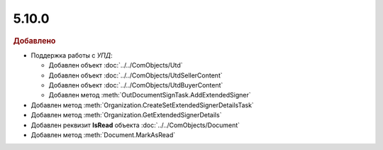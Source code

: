 5.10.0
------

.. feed-entry::
  :date: 2016-11-25

.. rubric:: Добавлено

* Поддержка работы с *УПД*:

  * Добавлен объект :doc:`../../ComObjects/Utd`
  * Добавлен объект :doc:`../../ComObjects/UtdSellerContent`
  * Добавлен объект :doc:`../../ComObjects/UtdBuyerContent`
  * Добавлен метод :meth:`OutDocumentSignTask.AddExtendedSigner`

* Добавлен метод :meth:`Organization.CreateSetExtendedSignerDetailsTask`
* Добавлен метод :meth:`Organization.GetExtendedSignerDetails`
* Добавлен реквизит **IsRead** объекта :doc:`../../ComObjects/Document`
* Добавлен метод :meth:`Document.MarkAsRead`
